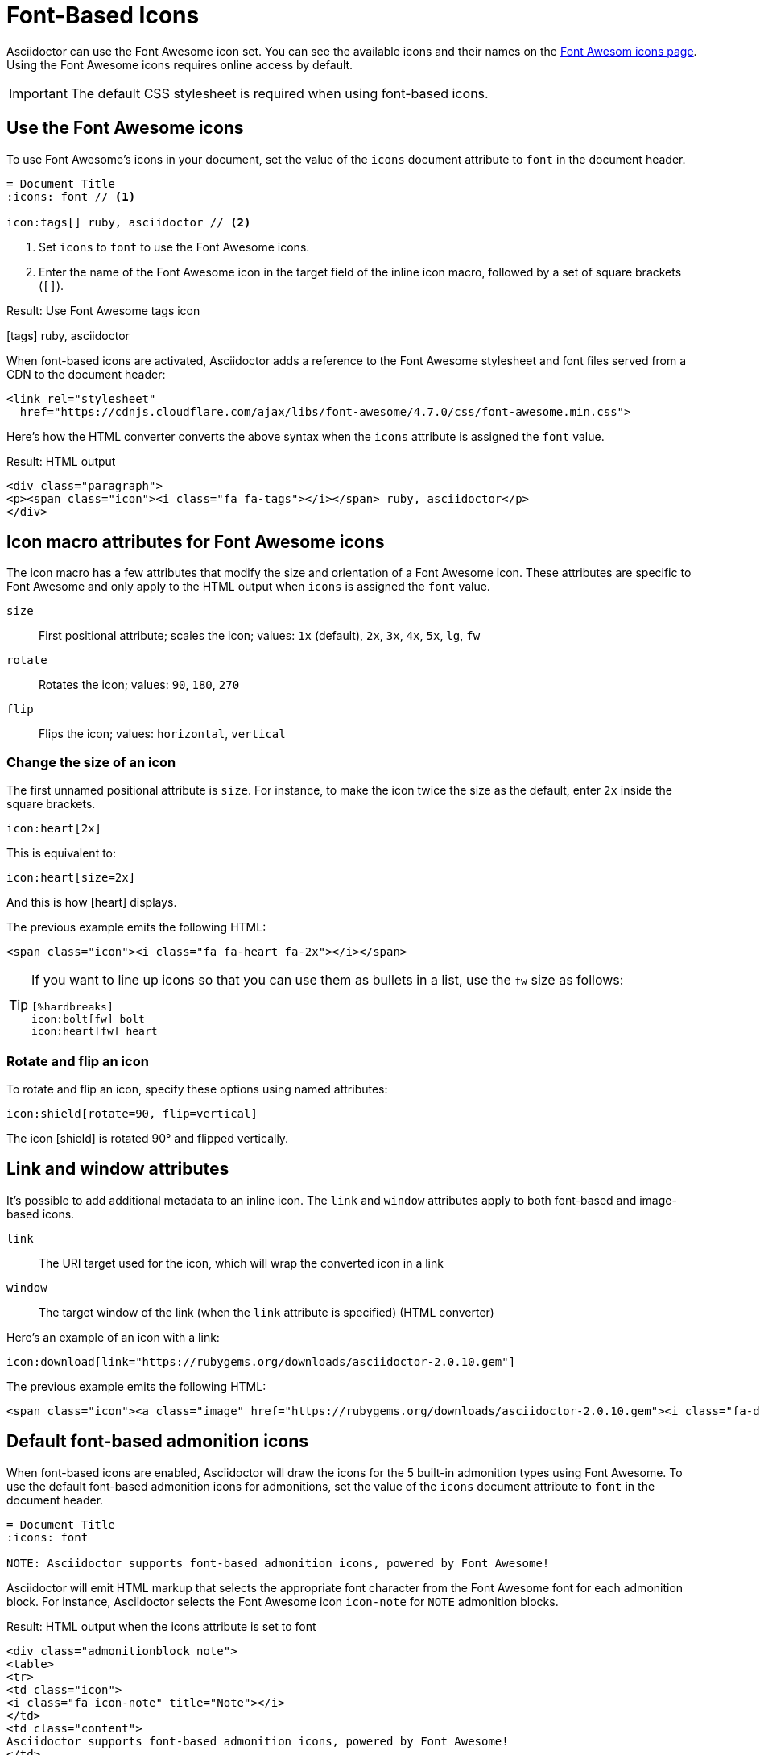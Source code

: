 = Font-Based Icons
:url-fontawesome-icons: https://fontawesome.com/icons?d=gallery

Asciidoctor can use the Font Awesome icon set.
You can see the available icons and their names on the {url-fontawesome-icons}[Font Awesom icons page^].
Using the Font Awesome icons requires online access by default.

IMPORTANT: The default CSS stylesheet is required when using font-based icons.

== Use the Font Awesome icons

To use Font Awesome's icons in your document, set the value of the `icons` document attribute to `font` in the document header.

[source]
----
= Document Title
:icons: font // <1>

icon:tags[] ruby, asciidoctor // <2>
----
<1> Set `icons` to `font` to use the Font Awesome icons.
<2> Enter the name of the Font Awesome icon in the target field of the inline icon macro, followed by a set of square brackets (`[]`).

.Result: Use Font Awesome tags icon
icon:tags[] ruby, asciidoctor

When font-based icons are activated, Asciidoctor adds a reference to the Font Awesome stylesheet and font files served from a CDN to the document header:

[source,xml]
----
<link rel="stylesheet"
  href="https://cdnjs.cloudflare.com/ajax/libs/font-awesome/4.7.0/css/font-awesome.min.css">
----

Here's how the HTML converter converts the above syntax when the `icons` attribute is assigned the `font` value.

.Result: HTML output
[source,xml]
----
<div class="paragraph">
<p><span class="icon"><i class="fa fa-tags"></i></span> ruby, asciidoctor</p>
</div>
----

== Icon macro attributes for Font Awesome icons

The icon macro has a few attributes that modify the size and orientation of a Font Awesome icon.
These attributes are specific to Font Awesome and only apply to the HTML output when `icons` is assigned the `font` value.

`size`::
First positional attribute; scales the icon; values: `1x` (default), `2x`, `3x`, `4x`, `5x`, `lg`, `fw`

`rotate`::
Rotates the icon; values: `90`, `180`, `270`

`flip`::
Flips the icon; values: `horizontal`, `vertical`

=== Change the size of an icon

The first unnamed positional attribute is `size`.
For instance, to make the icon twice the size as the default, enter `2x` inside the square brackets.

[source]
----
icon:heart[2x]
----

This is equivalent to:

[source]
----
icon:heart[size=2x]
----

And this is how icon:heart[size=2x] displays.

The previous example emits the following HTML:

[source,html]
----
<span class="icon"><i class="fa fa-heart fa-2x"></i></span>
----

[TIP]
====
If you want to line up icons so that you can use them as bullets in a list, use the `fw` size as follows:

----
[%hardbreaks]
icon:bolt[fw] bolt
icon:heart[fw] heart
----
====

=== Rotate and flip an icon

To rotate and flip an icon, specify these options using named attributes:

[source]
----
icon:shield[rotate=90, flip=vertical]
----

The icon icon:shield[rotate=90, flip=vertical] is rotated 90{deg} and flipped vertically.

////
The previous example emits the following HTML:

[source,xml]
----
<span class="icon"><i class="fa-shield fa-rotate-90 fa-flip-vertical"></i></span>
----
////

== Link and window attributes

It's possible to add additional metadata to an inline icon.
The `link` and `window` attributes apply to both font-based and image-based icons.

`link`::
The URI target used for the icon, which will wrap the converted icon in a link

`window`::
The target window of the link (when the `link` attribute is specified) (HTML converter)

Here's an example of an icon with a link:

[source]
----
icon:download[link="https://rubygems.org/downloads/asciidoctor-2.0.10.gem"]
----

The previous example emits the following HTML:

[source,html]
----
<span class="icon"><a class="image" href="https://rubygems.org/downloads/asciidoctor-2.0.10.gem"><i class="fa-download"></i></a></span>
----

== Default font-based admonition icons

When font-based icons are enabled, Asciidoctor will draw the icons for the 5 built-in admonition types using Font Awesome.
To use the default font-based admonition icons for admonitions, set the value of the `icons` document attribute to `font` in the document header.

[source]
----
= Document Title
:icons: font

NOTE: Asciidoctor supports font-based admonition icons, powered by Font Awesome!
----

// We need to explain that the default admonition icons have different names (i.e., `icon-note` instead of `fa-note`, because they're built in to the stylesheet.

Asciidoctor will emit HTML markup that selects the appropriate font character from the Font Awesome font for each admonition block.
For instance, Asciidoctor selects the Font Awesome icon `icon-note` for `NOTE` admonition blocks.

.Result: HTML output when the icons attribute is set to font
[source,html]
----
<div class="admonitionblock note">
<table>
<tr>
<td class="icon">
<i class="fa icon-note" title="Note"></i>
</td>
<td class="content">
Asciidoctor supports font-based admonition icons, powered by Font Awesome!
</td>
</tr>
</table>
</div>
----

This is how the admonition looks rendered.

NOTE: Asciidoctor supports font-based admonition icons, powered by Font Awesome!

The icons chosen are selected by the stylesheet.
The default stylesheet maps icons to the following 5 CSS classes:

* .admonitionblock td.icon .icon-note
* .admonitionblock td.icon .icon-tip
* .admonitionblock td.icon .icon-warning
* .admonitionblock td.icon .icon-caution
* .admonitionblock td.icon .icon-important

If you want to customize the icon or the color that is used, you'll need to provide a custom stylesheet or override the styles using a docinfo file.
Here's an example that shows how to change the icon for the note admonition to sticky note:

[source,css]
----
.admonitionblock td.icon .icon-note::before {
  content: "\f24a";
  color:black;
}
----
